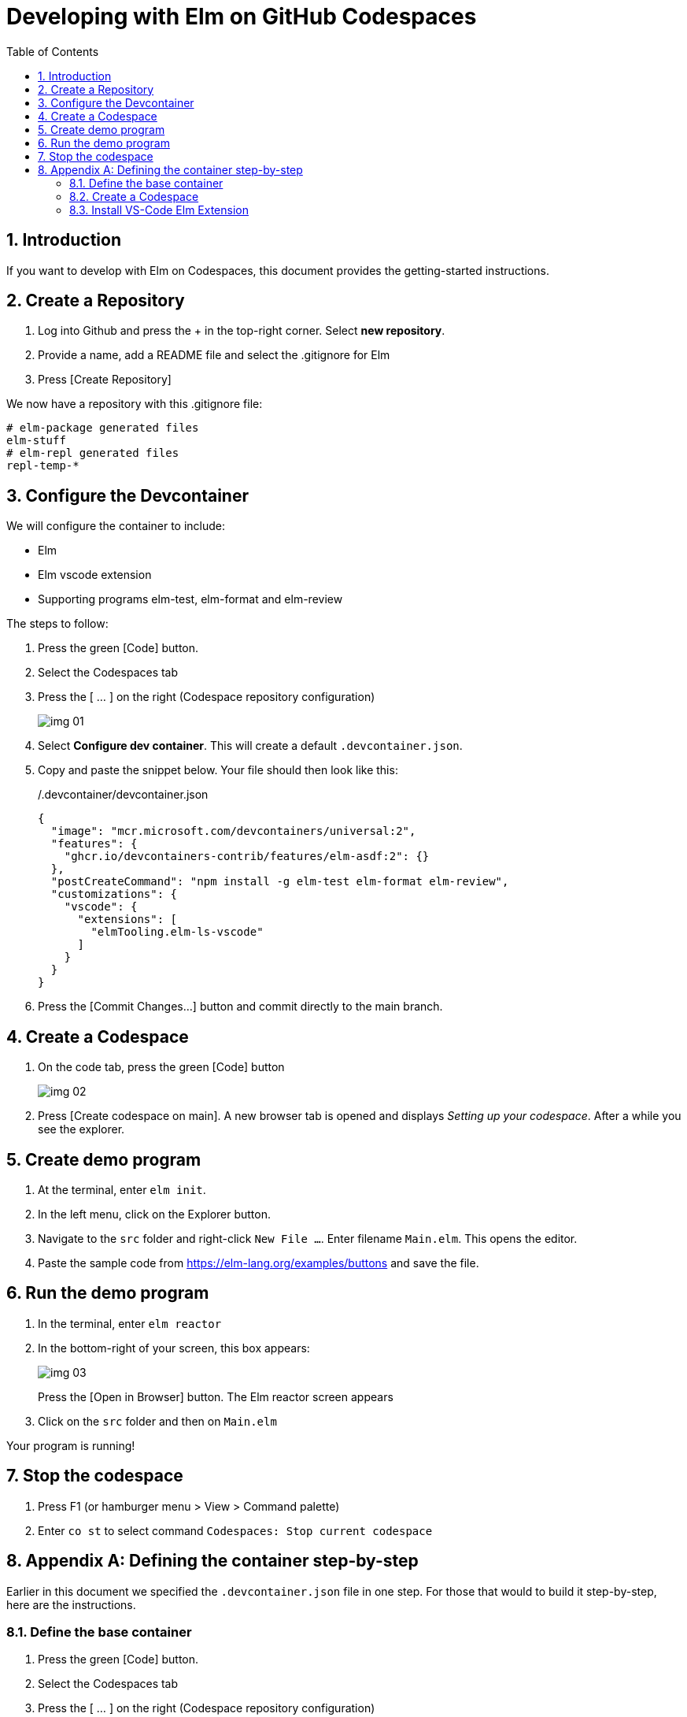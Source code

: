 = Developing with Elm on GitHub Codespaces
:doctype: article
:encoding: utf-8
:lang: en
:toc: left
:numbered:


== Introduction
If you want to develop with Elm on Codespaces, this document provides the getting-started instructions.


== Create a Repository

. Log into Github and press the + in the top-right corner. Select *new repository*.
. Provide a name, add a README file and select the .gitignore for Elm
. Press [Create Repository]

We now have a repository with this .gitignore file:

----
# elm-package generated files
elm-stuff
# elm-repl generated files
repl-temp-*
----

== Configure the Devcontainer
We will configure the container to include:

- Elm
- Elm vscode extension
- Supporting programs elm-test, elm-format and elm-review

The steps to follow:

. Press the green [Code] button.
. Select the Codespaces tab
. Press the [ ... ] on the right (Codespace repository configuration)
+
image::img_01.png[]
. Select *Configure dev container*. This will create a default `.devcontainer.json`.
. Copy and paste the snippet below. Your file should then look like this:
+
./.devcontainer/devcontainer.json
----
{
  "image": "mcr.microsoft.com/devcontainers/universal:2",
  "features": {
    "ghcr.io/devcontainers-contrib/features/elm-asdf:2": {}
  },
  "postCreateCommand": "npm install -g elm-test elm-format elm-review",
  "customizations": {
    "vscode": {
      "extensions": [
        "elmTooling.elm-ls-vscode"
      ]
    }
  }
}
----

. Press the [Commit Changes...] button and commit directly to the main branch.

== Create a Codespace
. On the code tab, press the green [Code] button
+
image::img_02.png[]
. Press [Create codespace on main]. A new browser tab is opened and displays __Setting up your codespace__. After a while you see the explorer.


== Create demo program
. At the terminal, enter `elm init`.
. In the left menu, click on the Explorer button.
. Navigate to the `src` folder and right-click `New File ...`. Enter filename `Main.elm`. This opens the editor.
. Paste the sample code from https://elm-lang.org/examples/buttons and save the file.

== Run the demo program
. In the terminal, enter `elm reactor`
. In the bottom-right of your screen, this box appears:
+
image::img_03.png[]
+
Press the [Open in Browser] button. The Elm reactor screen appears
. Click on the `src` folder and then on `Main.elm`

Your program is running!

== Stop the codespace
. Press F1 (or hamburger menu > View > Command palette)
. Enter `co st` to select command `Codespaces: Stop current codespace`

== Appendix A: Defining the container step-by-step
Earlier in this document we specified the `.devcontainer.json` file in one step. For those that would to build it step-by-step, here are the instructions.

=== Define the base container
. Press the green [Code] button.
. Select the Codespaces tab
. Press the [ ... ] on the right (Codespace repository configuration)
+
image::img_01.png[]
. Select *Configure dev container*. This will create a default `.devcontainer.json`.
. In the Marketplace list on the right, enter `elm` in the search-box and choose `Elm (via asdf)`.
. Copy and paste the snippet as instructed. Your file should then look like this:
+
./.devcontainer/devcontainer.json
----
{
  "image": "mcr.microsoft.com/devcontainers/universal:2",
  "features": {
    "ghcr.io/devcontainers-contrib/features/elm-asdf:2": {}
  }
}
----
. We'll want a few more programs installed in our codespace. Add a `postCreateCommand` (remember to add the comma on the preceding line!). The file now looks like this:
+
./.devcontainer/devcontainer.json
----
{
  "image": "mcr.microsoft.com/devcontainers/universal:2",
  "features": {
    "ghcr.io/devcontainers-contrib/features/elm-asdf:2": {}
  },
  "postCreateCommand": "npm install -g elm-test elm-format elm-review"
}
----
. Press the [Commit Changes...] button and commit directly to the main branch.

=== Create a Codespace
. On the code tab, press the green [Code] button
+
image::img_02.png[]
. Press [Create codespace on main]. A new browser tab is opened and displays Setting up your codespace. After a while you see the explorer.

=== Install VS-Code Elm Extension
. Press the Extensions button on the left (button with 4 squares)
. Enter `elm` in the searchbox. Select `Elm` from *Elm tooling* and then select [Install in Codespaces].
. Select the extension settings and choose `add to devcontainer.json`
